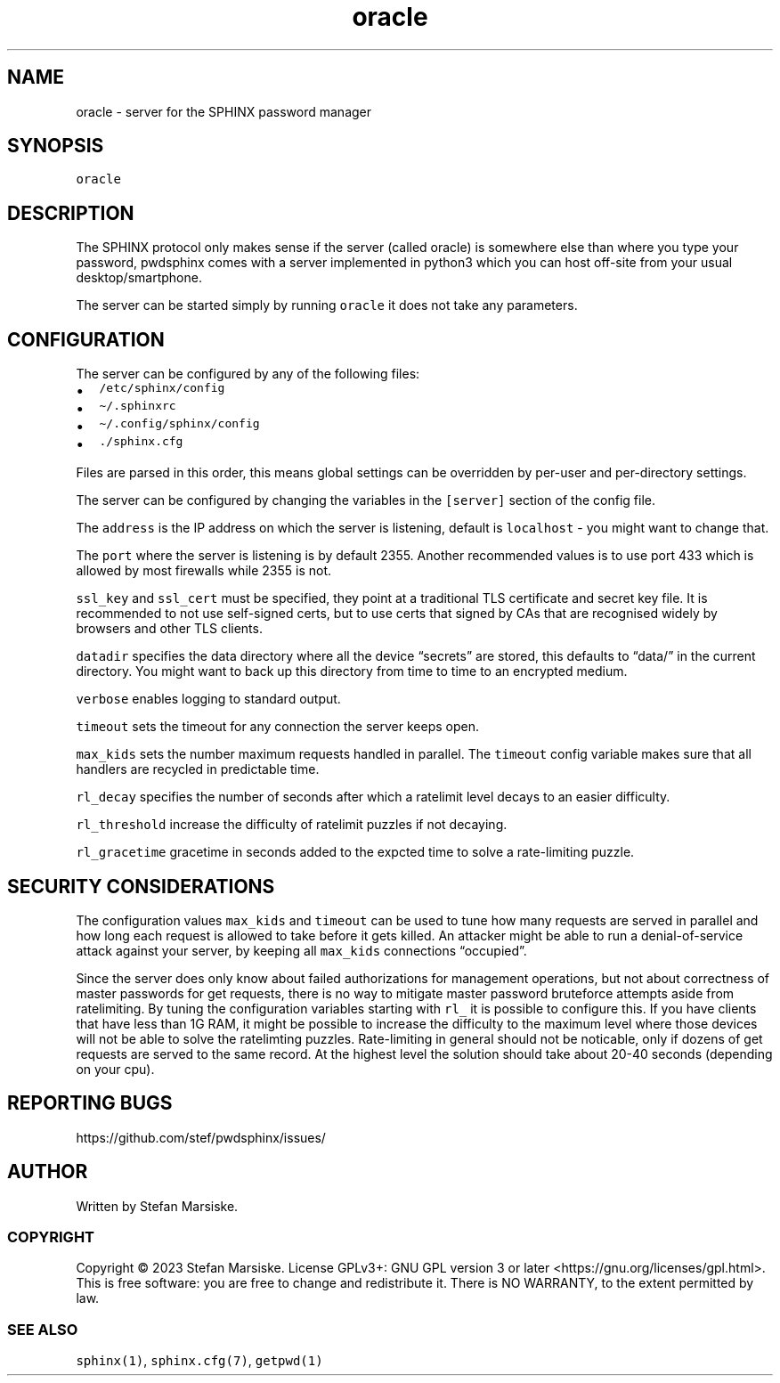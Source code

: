 .\" Automatically generated by Pandoc 2.19.2
.\"
.\" Define V font for inline verbatim, using C font in formats
.\" that render this, and otherwise B font.
.ie "\f[CB]x\f[]"x" \{\
. ftr V B
. ftr VI BI
. ftr VB B
. ftr VBI BI
.\}
.el \{\
. ftr V CR
. ftr VI CI
. ftr VB CB
. ftr VBI CBI
.\}
.TH "oracle" "1" "" "" "server for the SPHINX password manager"
.hy
.SH NAME
.PP
oracle - server for the SPHINX password manager
.SH SYNOPSIS
.PP
\f[V]oracle\f[R]
.SH DESCRIPTION
.PP
The SPHINX protocol only makes sense if the server (called oracle) is
somewhere else than where you type your password, pwdsphinx comes with a
server implemented in python3 which you can host off-site from your
usual desktop/smartphone.
.PP
The server can be started simply by running \f[V]oracle\f[R] it does not
take any parameters.
.SH CONFIGURATION
.PP
The server can be configured by any of the following files:
.IP \[bu] 2
\f[V]/etc/sphinx/config\f[R]
.IP \[bu] 2
\f[V]\[ti]/.sphinxrc\f[R]
.IP \[bu] 2
\f[V]\[ti]/.config/sphinx/config\f[R]
.IP \[bu] 2
\f[V]./sphinx.cfg\f[R]
.PP
Files are parsed in this order, this means global settings can be
overridden by per-user and per-directory settings.
.PP
The server can be configured by changing the variables in the
\f[V][server]\f[R] section of the config file.
.PP
The \f[V]address\f[R] is the IP address on which the server is
listening, default is \f[V]localhost\f[R] - you might want to change
that.
.PP
The \f[V]port\f[R] where the server is listening is by default 2355.
Another recommended values is to use port 433 which is allowed by most
firewalls while 2355 is not.
.PP
\f[V]ssl_key\f[R] and \f[V]ssl_cert\f[R] must be specified, they point
at a traditional TLS certificate and secret key file.
It is recommended to not use self-signed certs, but to use certs that
signed by CAs that are recognised widely by browsers and other TLS
clients.
.PP
\f[V]datadir\f[R] specifies the data directory where all the device
\[lq]secrets\[rq] are stored, this defaults to \[lq]data/\[rq] in the
current directory.
You might want to back up this directory from time to time to an
encrypted medium.
.PP
\f[V]verbose\f[R] enables logging to standard output.
.PP
\f[V]timeout\f[R] sets the timeout for any connection the server keeps
open.
.PP
\f[V]max_kids\f[R] sets the number maximum requests handled in parallel.
The \f[V]timeout\f[R] config variable makes sure that all handlers are
recycled in predictable time.
.PP
\f[V]rl_decay\f[R] specifies the number of seconds after which a
ratelimit level decays to an easier difficulty.
.PP
\f[V]rl_threshold\f[R] increase the difficulty of ratelimit puzzles if
not decaying.
.PP
\f[V]rl_gracetime\f[R] gracetime in seconds added to the expcted time to
solve a rate-limiting puzzle.
.SH SECURITY CONSIDERATIONS
.PP
The configuration values \f[V]max_kids\f[R] and \f[V]timeout\f[R] can be
used to tune how many requests are served in parallel and how long each
request is allowed to take before it gets killed.
An attacker might be able to run a denial-of-service attack against your
server, by keeping all \f[V]max_kids\f[R] connections
\[lq]occupied\[rq].
.PP
Since the server does only know about failed authorizations for
management operations, but not about correctness of master passwords for
get requests, there is no way to mitigate master password bruteforce
attempts aside from ratelimiting.
By tuning the configuration variables starting with \f[V]rl_\f[R] it is
possible to configure this.
If you have clients that have less than 1G RAM, it might be possible to
increase the difficulty to the maximum level where those devices will
not be able to solve the ratelimting puzzles.
Rate-limiting in general should not be noticable, only if dozens of get
requests are served to the same record.
At the highest level the solution should take about 20-40 seconds
(depending on your cpu).
.SH REPORTING BUGS
.PP
https://github.com/stef/pwdsphinx/issues/
.SH AUTHOR
.PP
Written by Stefan Marsiske.
.SS COPYRIGHT
.PP
Copyright \[co] 2023 Stefan Marsiske.
License GPLv3+: GNU GPL version 3 or later
<https://gnu.org/licenses/gpl.html>.
This is free software: you are free to change and redistribute it.
There is NO WARRANTY, to the extent permitted by law.
.SS SEE ALSO
.PP
\f[V]sphinx(1)\f[R], \f[V]sphinx.cfg(7)\f[R], \f[V]getpwd(1)\f[R]
